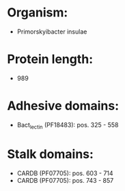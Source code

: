 * Organism:
- Primorskyibacter insulae
* Protein length:
- 989
* Adhesive domains:
- Bact_lectin (PF18483): pos. 325 - 558
* Stalk domains:
- CARDB (PF07705): pos. 603 - 714
- CARDB (PF07705): pos. 743 - 857

